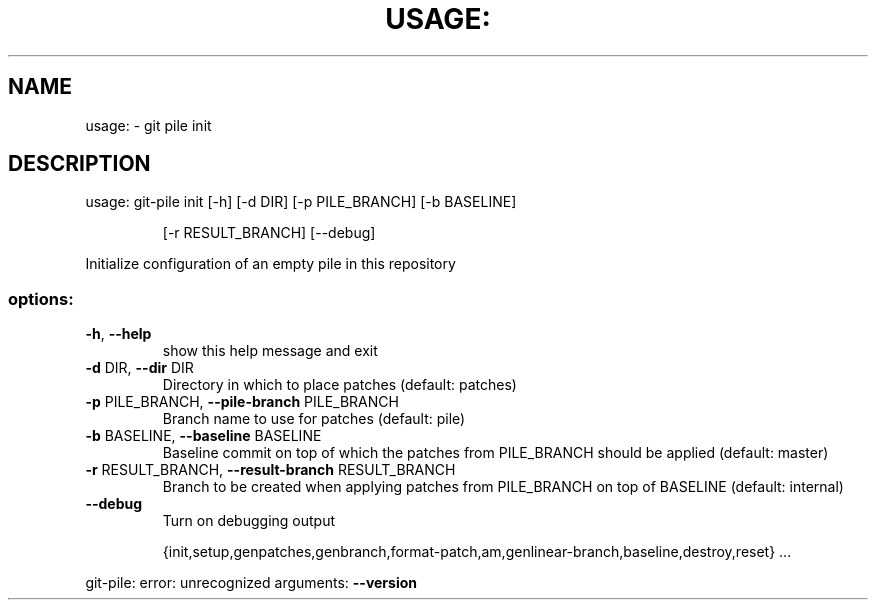 .\" DO NOT MODIFY THIS FILE!  It was generated by help2man 1.49.2.
.TH USAGE: "1" "December 2022" "usage: git-pile [-h] [-v]" "User Commands"
.SH NAME
usage: \- git pile init
.SH DESCRIPTION
usage: git\-pile init [\-h] [\-d DIR] [\-p PILE_BRANCH] [\-b BASELINE]
.IP
[\-r RESULT_BRANCH] [\-\-debug]
.PP
Initialize configuration of an empty pile in this repository
.SS "options:"
.TP
\fB\-h\fR, \fB\-\-help\fR
show this help message and exit
.TP
\fB\-d\fR DIR, \fB\-\-dir\fR DIR
Directory in which to place patches (default: patches)
.TP
\fB\-p\fR PILE_BRANCH, \fB\-\-pile\-branch\fR PILE_BRANCH
Branch name to use for patches (default: pile)
.TP
\fB\-b\fR BASELINE, \fB\-\-baseline\fR BASELINE
Baseline commit on top of which the patches from
PILE_BRANCH should be applied (default: master)
.TP
\fB\-r\fR RESULT_BRANCH, \fB\-\-result\-branch\fR RESULT_BRANCH
Branch to be created when applying patches from
PILE_BRANCH on top of BASELINE (default: internal)
.TP
\fB\-\-debug\fR
Turn on debugging output
.IP
{init,setup,genpatches,genbranch,format\-patch,am,genlinear\-branch,baseline,destroy,reset}
\&...
.PP
git\-pile: error: unrecognized arguments: \fB\-\-version\fR
